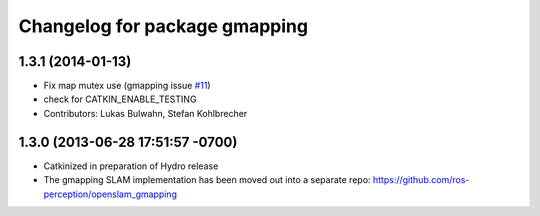 ^^^^^^^^^^^^^^^^^^^^^^^^^^^^^^
Changelog for package gmapping
^^^^^^^^^^^^^^^^^^^^^^^^^^^^^^

1.3.1 (2014-01-13)
------------------
* Fix map mutex use (gmapping issue `#11 <https://github.com/ros-perception/slam_gmapping/issues/11>`_)
* check for CATKIN_ENABLE_TESTING
* Contributors: Lukas Bulwahn, Stefan Kohlbrecher

1.3.0 (2013-06-28 17:51:57 -0700)
---------------------------------
- Catkinized in preparation of Hydro release
- The gmapping SLAM implementation has been moved out into a separate repo: https://github.com/ros-perception/openslam_gmapping
